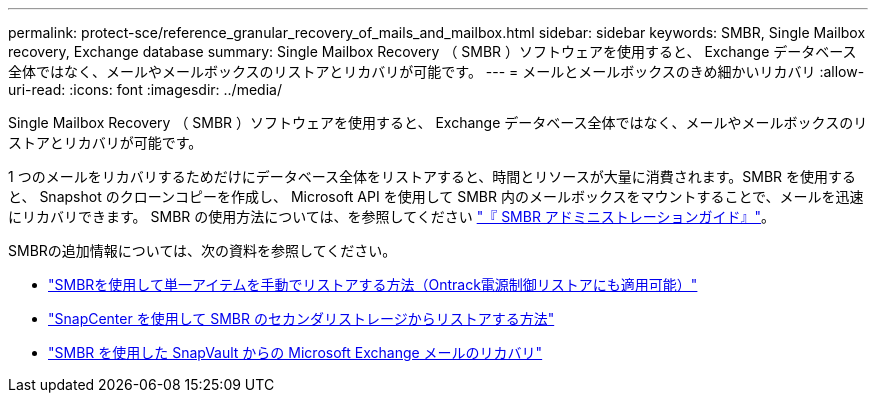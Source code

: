 ---
permalink: protect-sce/reference_granular_recovery_of_mails_and_mailbox.html 
sidebar: sidebar 
keywords: SMBR, Single Mailbox recovery, Exchange database 
summary: Single Mailbox Recovery （ SMBR ）ソフトウェアを使用すると、 Exchange データベース全体ではなく、メールやメールボックスのリストアとリカバリが可能です。 
---
= メールとメールボックスのきめ細かいリカバリ
:allow-uri-read: 
:icons: font
:imagesdir: ../media/


[role="lead"]
Single Mailbox Recovery （ SMBR ）ソフトウェアを使用すると、 Exchange データベース全体ではなく、メールやメールボックスのリストアとリカバリが可能です。

1 つのメールをリカバリするためだけにデータベース全体をリストアすると、時間とリソースが大量に消費されます。SMBR を使用すると、 Snapshot のクローンコピーを作成し、 Microsoft API を使用して SMBR 内のメールボックスをマウントすることで、メールを迅速にリカバリできます。
SMBR の使用方法については、を参照してください https://library.netapp.com/ecm/ecm_download_file/ECMLP2871407["『 SMBR アドミニストレーションガイド』"^]。

SMBRの追加情報については、次の資料を参照してください。

* https://kb.netapp.com/Legacy/SMBR/How_to_manually_restore_a_single_item_with_SMBR["SMBRを使用して単一アイテムを手動でリストアする方法（Ontrack電源制御リストアにも適用可能）"]
* https://kb.netapp.com/Advice_and_Troubleshooting/Data_Storage_Software/Single_Mailbox_Recovery_(SMBR)/How_to_restore_from_secondary_storage_in_SMBR_with_SnapCenter["SnapCenter を使用して SMBR のセカンダリストレージからリストアする方法"^]
* https://www.youtube.com/watch?v=fOMuaaXrreI&list=PLdXI3bZJEw7nofM6lN44eOe4aOSoryckg&index=3["SMBR を使用した SnapVault からの Microsoft Exchange メールのリカバリ"^]

